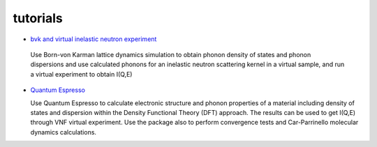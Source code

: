 .. _tutorials:
 
tutorials
=========

* `bvk and virtual inelastic neutron experiment <http://docs.danse.us/VNET/Tutorial-bvk-to-experiment.html>`_

 Use Born-von Karman lattice dynamics simulation to obtain phonon
 density of states and phonon dispersions and use calculated phonons
 for an inelastic neutron scattering kernel in a virtual sample, and
 run a virtual experiment to obtain I(Q,E)

* `Quantum Espresso <http://docs.danse.us/VNET/qe-phonon-dos.html>`_

  Use Quantum Espresso to calculate electronic structure and phonon properties
  of a material including density of states and dispersion within the Density
  Functional Theory (DFT) approach. The results can be used to get I(Q,E) through
  VNF virtual experiment. Use the package also to perform convergence tests and
  Car-Parrinello molecular dynamics calculations.